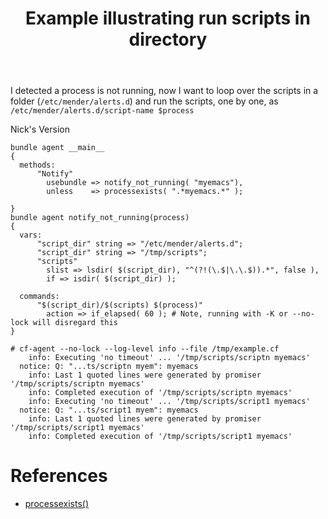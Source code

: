 :PROPERTIES:
:ID:       7ba0df12-e46b-4885-95e1-63fe3befb032
:CREATED:  [2021-05-11 Tue 14:02]
:index: [[id:38277465-771a-4db4-983a-8dfd434b1aff][CFEngine_examples]]
:END:
#+title: Example illustrating run scripts in directory

I detected a process is not running, now I want to loop over the scripts in a folder (=/etc/mender/alerts.d=) and run the scripts, one by one, as ~/etc/mender/alerts.d/script-name $process~

#+CAPTION: Nick's Version
#+BEGIN_SRC cfengine3 :include-stdlib t :log-level info :exports both :command-in-result t :tangle /tmp/example.cf
  bundle agent __main__
  {
    methods:
        "Notify"
          usebundle => notify_not_running( "myemacs"),
          unless    => processexists( ".*myemacs.*" );

  }
  bundle agent notify_not_running(process)
  {
    vars:
        "script_dir" string => "/etc/mender/alerts.d";
        "script_dir" string => "/tmp/scripts";
        "scripts"
          slist => lsdir( $(script_dir), "^(?!(\.$|\.\.$)).*", false ),
          if => isdir( $(script_dir) );

    commands:
        "$(script_dir)/$(scripts) $(process)"
          action => if_elapsed( 60 ); # Note, running with -K or --no-lock will disregard this
  }
#+END_SRC

#+RESULTS:
: # cf-agent --no-lock --log-level info --file /tmp/example.cf
:     info: Executing 'no timeout' ... '/tmp/scripts/scriptn myemacs'
:   notice: Q: "...ts/scriptn myem": myemacs
:     info: Last 1 quoted lines were generated by promiser '/tmp/scripts/scriptn myemacs'
:     info: Completed execution of '/tmp/scripts/scriptn myemacs'
:     info: Executing 'no timeout' ... '/tmp/scripts/script1 myemacs'
:   notice: Q: "...ts/script1 myem": myemacs
:     info: Last 1 quoted lines were generated by promiser '/tmp/scripts/script1 myemacs'
:     info: Completed execution of '/tmp/scripts/script1 myemacs'

* References
- [[id:0d120ac3-81c0-415c-8b48-34d6e762c422][processexists()]]
